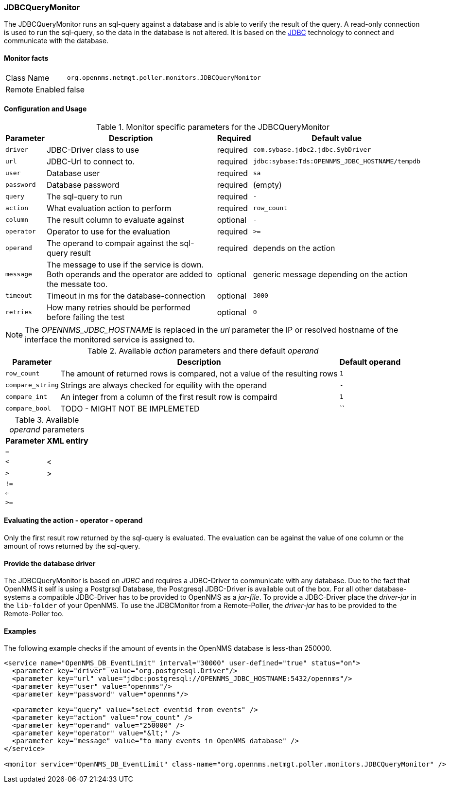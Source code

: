 
=== JDBCQueryMonitor

The JDBCQueryMonitor runs an sql-query against a database and is able to verify the result of the query.
A read-only connection is used to run the sql-query, so the data in the database is not altered.
It is based on the http://www.oracle.com/technetwork/java/javase/jdbc/index.html[JDBC] technology to connect and communicate with the database.

==== Monitor facts

[options="autowidth"]
|===
| Class Name     | `org.opennms.netmgt.poller.monitors.JDBCQueryMonitor`
| Remote Enabled | false
|===

==== Configuration and Usage

.Monitor specific parameters for the JDBCQueryMonitor
[options="header, autowidth"]
|===
| Parameter  | Description                                                        | Required | Default value
| `driver`   | JDBC-Driver class to use                                           | required | `com.sybase.jdbc2.jdbc.SybDriver`
| `url`      | JDBC-Url to connect to.                                            | required | `jdbc:sybase:Tds:OPENNMS_JDBC_HOSTNAME/tempdb`
| `user`     | Database user                                                      | required | `sa`
| `password` | Database password                                                  | required | (empty)
| `query`    | The sql-query to run                                               | required | `-`
| `action`   | What evaluation action to perform                                  | required | `row_count`
| `column`   | The result column to evaluate against                              | optional | `-`
| `operator` | Operator to use for the evaluation                                 | required | `>=`
| `operand`  | The operand to compair against the sql-query result                | required | depends on the action
| `message`  | The message to use if the service is down. 
               Both operands and the operator are added to the messate too.       | optional | generic message depending on the action
| `timeout`  | Timeout in ms for the database-connection                          | optional | `3000`
| `retries`  | How many retries should be performed before failing the test       | optional | `0`
|===

NOTE: The _OPENNMS_JDBC_HOSTNAME_ is replaced in the _url_ parameter the IP or resolved hostname of the interface the monitored service is assigned to. 

.Available _action_ parameters and there default _operand_
[options="header, autowidth"]
|===
| Parameter        | Description                                                                | Default operand
| `row_count`      | The amount of returned rows is compared, not a value of the resulting rows | `1`
| `compare_string` | Strings are always checked for equility with the operand                   | `-`
| `compare_int`    | An integer from a column of the first result row is compaird               | `1`             
| `compare_bool`   | TODO - MIGHT NOT BE IMPLEMETED                                             | ``
|===

.Available _operand_ parameters
[options="header, autowidth"]
|===
| Parameter | XML entiry 
| `=`       |
| `<`       | &lt;
| `>`       | &gt;
| `!=`      |
| `<=`      |
| `>=`      |
|===

==== Evaluating the action - operator - operand

Only the first result row returned by the sql-query is evaluated.
The evaluation can be against the value of one column or the amount of rows returned by the sql-query.

==== Provide the database driver

The JDBCQueryMonitor is based on _JDBC_ and requires a JDBC-Driver to communicate with any database.
Due to the fact that OpenNMS it self is using a Postgrsql Database, the Postgresql JDBC-Driver is available out of the box.
For all other database-systems a compatible JDBC-Driver has to be provided to OpenNMS as a _jar-file_.
To provide a JDBC-Driver place the _driver-jar_ in the `lib-folder` of your OpenNMS.
To use the JDBCMonitor from a Remote-Poller, the _driver-jar_ has to be provided to the Remote-Poller too.

==== Examples
The following example checks if the amount of events in the OpenNMS database is less-than 250000.

[source, xml]
----
<service name="OpenNMS_DB_EventLimit" interval="30000" user-defined="true" status="on">
  <parameter key="driver" value="org.postgresql.Driver"/>
  <parameter key="url" value="jdbc:postgresql://OPENNMS_JDBC_HOSTNAME:5432/opennms"/>
  <parameter key="user" value="opennms"/>
  <parameter key="password" value="opennms"/>

  <parameter key="query" value="select eventid from events" />  
  <parameter key="action" value="row_count" />
  <parameter key="operand" value="250000" />
  <parameter key="operator" value="&lt;" /> 
  <parameter key="message" value="to many events in OpenNMS database" />
</service>

<monitor service="OpenNMS_DB_EventLimit" class-name="org.opennms.netmgt.poller.monitors.JDBCQueryMonitor" />
----
